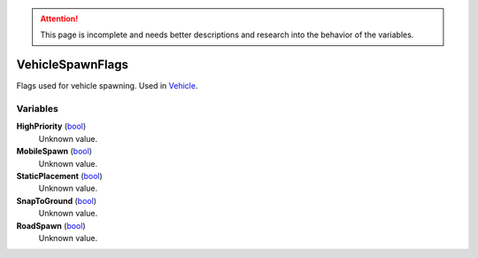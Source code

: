 
.. attention:: This page is incomplete and needs better descriptions and research into the behavior of the variables.


VehicleSpawnFlags
********************************************************
Flags used for vehicle spawning. Used in `Vehicle`_.

Variables
========================================================

**HighPriority** (`bool`_)
    Unknown value.

**MobileSpawn** (`bool`_)
    Unknown value.

**StaticPlacement** (`bool`_)
    Unknown value.

**SnapToGround** (`bool`_)
    Unknown value.

**RoadSpawn** (`bool`_)
    Unknown value.

.. _`bool`: ./PrimitiveTypes.html
.. _`Vehicle`: ./Vehicle.html